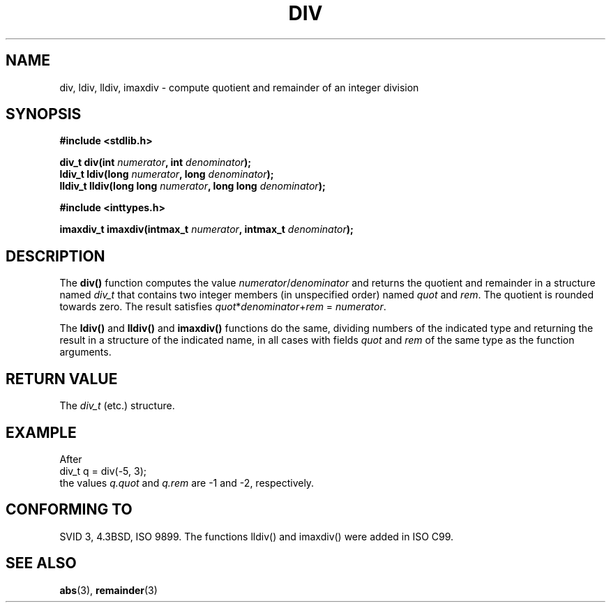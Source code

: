 .\" Copyright 1993 David Metcalfe (david@prism.demon.co.uk)
.\"
.\" Permission is granted to make and distribute verbatim copies of this
.\" manual provided the copyright notice and this permission notice are
.\" preserved on all copies.
.\"
.\" Permission is granted to copy and distribute modified versions of this
.\" manual under the conditions for verbatim copying, provided that the
.\" entire resulting derived work is distributed under the terms of a
.\" permission notice identical to this one.
.\" 
.\" Since the Linux kernel and libraries are constantly changing, this
.\" manual page may be incorrect or out-of-date.  The author(s) assume no
.\" responsibility for errors or omissions, or for damages resulting from
.\" the use of the information contained herein.  The author(s) may not
.\" have taken the same level of care in the production of this manual,
.\" which is licensed free of charge, as they might when working
.\" professionally.
.\" 
.\" Formatted or processed versions of this manual, if unaccompanied by
.\" the source, must acknowledge the copyright and authors of this work.
.\"
.\" References consulted:
.\"     Linux libc source code
.\"     Lewine's _POSIX Programmer's Guide_ (O'Reilly & Associates, 1991)
.\"     386BSD man pages
.\"
.\" Modified 1993-03-29, David Metcalfe
.\" Modified 1993-07-24, Rik Faith (faith@cs.unc.edu)
.\" Modified 2002-08-10, 2003-11-01 Walter Harms, aeb
.\"
.TH DIV 3 2003-11-01 "" "Linux Programmer's Manual"
.SH NAME
div, ldiv, lldiv, imaxdiv \- compute quotient and remainder of an integer division
.SH SYNOPSIS
.nf
.B #include <stdlib.h>
.sp
.BI "div_t div(int " numerator ", int " denominator );
.br
.BI "ldiv_t ldiv(long " numerator ", long " denominator );
.br
.BI "lldiv_t lldiv(long long " numerator ", long long " denominator );
.sp
.B #include <inttypes.h>
.sp
.BI "imaxdiv_t imaxdiv(intmax_t " numerator ", intmax_t " denominator );
.fi
.SH DESCRIPTION
The \fBdiv()\fP function computes the value \fInumerator\fP/\fIdenominator\fP and
returns the quotient and remainder in a structure named \fIdiv_t\fP that contains
two integer members (in unspecified order) named \fIquot\fP and \fIrem\fP.
The quotient is rounded towards zero.
The result satisfies \fIquot\fP*\fIdenominator\fP+\fIrem\fP = \fInumerator\fP.
.LP
The \fBldiv()\fP and \fBlldiv()\fP and \fBimaxdiv()\fP functions do the same,
dividing numbers of the indicated type and returning the result in a structure
of the indicated name, in all cases with fields \fIquot\fP and \fIrem\fP
of the same type as the function arguments.
.SH "RETURN VALUE"
The \fIdiv_t\fP (etc.) structure.
.SH EXAMPLE
After
.nf
        div_t q = div(\-5, 3);
.fi
the values \fIq.quot\fP and \fIq.rem\fP are \-1 and \-2, respectively.
.SH "CONFORMING TO"
SVID 3, 4.3BSD, ISO 9899.
The functions lldiv() and imaxdiv() were added in ISO C99.
.SH "SEE ALSO"
.BR abs (3),
.BR remainder (3)
